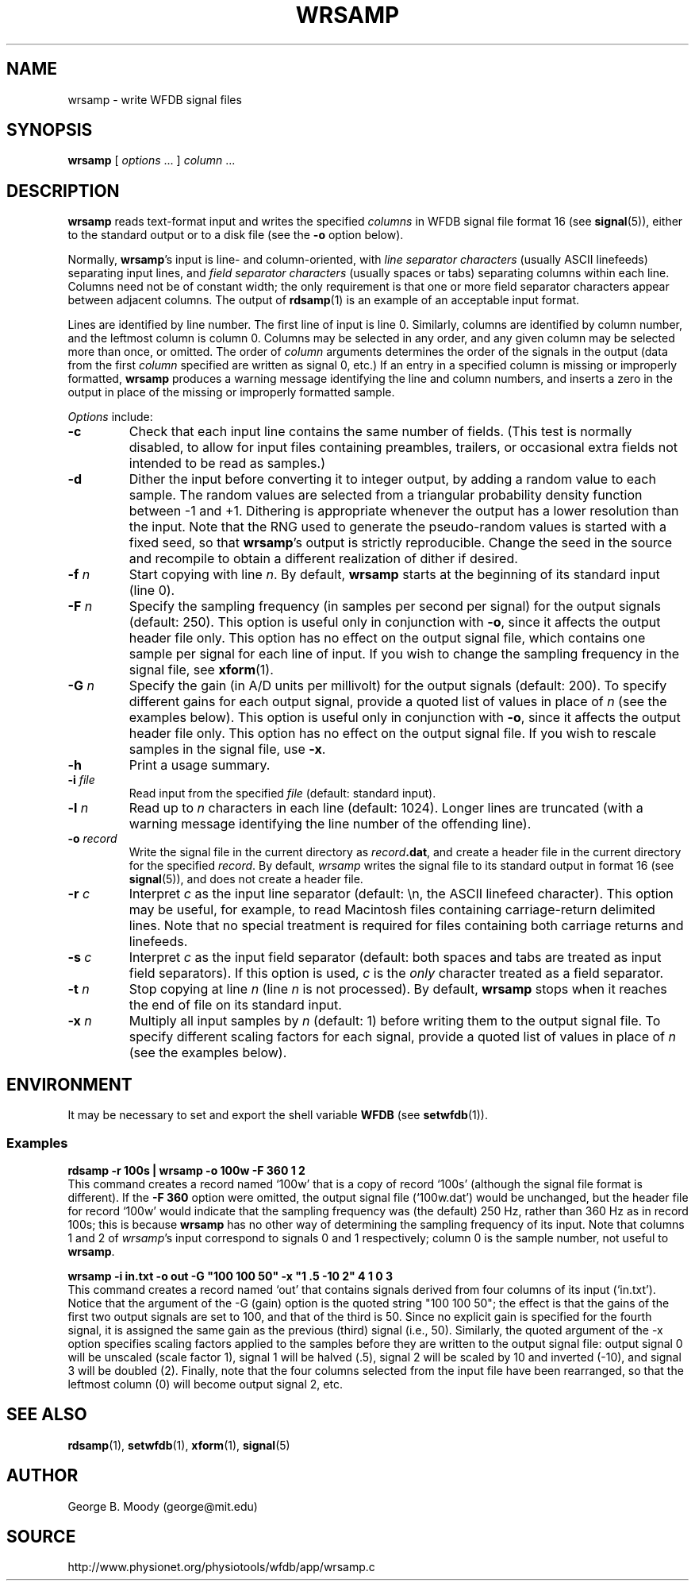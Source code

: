 .TH WRSAMP 1 "18 April 2008" "WFDB 10.4.7" "WFDB Applications Guide"
.SH NAME
wrsamp \- write WFDB signal files
.SH SYNOPSIS
\fBwrsamp\fR [ \fIoptions\fR ... ] \fIcolumn\fR ...
.SH DESCRIPTION
\fBwrsamp\fR reads text-format input and writes the specified \fIcolumns\fR in
WFDB signal file format 16 (see \fBsignal\fR(5)), either to the standard output
or to a disk file (see the \fB-o\fR option below).
.PP
Normally, \fBwrsamp\fR's input is line- and column-oriented, with \fIline
separator characters\fR (usually ASCII linefeeds) separating input lines, and
\fIfield separator characters\fR (usually spaces or tabs) separating columns
within each line.  Columns need not be of constant width; the only requirement
is that one or more field separator characters appear between adjacent columns.
The output of \fBrdsamp\fR(1) is an example of an acceptable input format.
.PP
Lines are identified by line number.  The first line of input is line 0.
Similarly, columns are identified by column number, and the leftmost column is
column 0.  Columns may be selected in any order, and any given column may be
selected more than once, or omitted.  The order of \fIcolumn\fR arguments
determines the order of the signals in the output (data from the first
\fIcolumn\fR specified are written as signal 0, etc.)  If an entry in a
specified column is missing or improperly formatted, \fBwrsamp\fR produces a
warning message identifying the line and column numbers, and inserts a zero in
the output in place of the missing or improperly formatted sample.
.PP
\fIOptions\fR include:
.TP
\fB-c\fR
Check that each input line contains the same number of fields.  (This test is
normally disabled, to allow for input files containing preambles, trailers,
or occasional extra fields not intended to be read as samples.)
.TP
\fB-d\fR
Dither the input before converting it to integer output, by adding a random
value to each sample.  The random values are selected from a triangular
probability density function between -1 and +1.  Dithering is appropriate
whenever the output has a lower resolution than the input.  Note that the RNG
used to generate the pseudo-random values is started with a fixed seed, so
that \fBwrsamp\fR's output is strictly reproducible.  Change the seed in the
source and recompile to obtain a different realization of dither if desired.
.TP
\fB-f\fR \fIn\fR
Start copying with line \fIn\fR.  By default, \fBwrsamp\fR starts at the
beginning of its standard input (line 0).
.TP
\fB-F\fR \fIn\fR
Specify the sampling frequency (in samples per second per signal) for the
output signals (default: 250).  This option is useful only in conjunction with
\fB-o\fR, since it affects the output header file only.  This option has no
effect on the output signal file, which contains one sample per signal for each
line of input.  If you wish to change the sampling frequency in the signal
file, see \fBxform\fR(1).
.TP
\fB-G\fR \fIn\fR
Specify the gain (in A/D units per millivolt) for the output signals (default:
200).  To specify different gains for each output signal, provide a quoted
list of values in place of \fIn\fR (see the examples below).  This option is
useful only in conjunction with \fB-o\fR, since it affects the output header
file only.  This option has no effect on the output signal file.  If you wish
to rescale samples in the signal file, use \fB-x\fR.
.TP
\fB-h\fR
Print a usage summary.
.TP
\fB-i\fR \fIfile\fR
Read input from the specified \fIfile\fR (default: standard input).
.TP
\fB-l\fR \fIn\fR
Read up to \fIn\fR characters in each line (default: 1024).  Longer lines are
truncated (with a warning message identifying the line number of the offending
line).
.TP
\fB-o\fR \fIrecord\fR
Write the signal file in the current directory as \fIrecord\fB.dat\fR, and
create a header file in the current directory for the specified \fIrecord\fR.
By default, \fIwrsamp\fR writes the signal file to its standard output in
format 16 (see \fBsignal\fR(5)), and does not create a header file.
.TP
\fB-r\fR \fIc\fR
Interpret \fIc\fR as the input line separator (default: \\n, the ASCII linefeed
character).  This option may be useful, for example, to read Macintosh files
containing carriage-return delimited lines.  Note that no special treatment is
required for files containing both carriage returns and linefeeds.
.TP
\fB-s\fR \fIc\fR
Interpret \fIc\fR as the input field separator (default: both spaces and tabs
are treated as input field separators).  If this option is used, \fIc\fR is
the \fIonly\fR character treated as a field separator.
.TP
\fB-t\fR \fIn\fR
Stop copying at line \fIn\fR (line \fIn\fR is not processed).  By default,
\fBwrsamp\fR stops when it reaches the end of file on its standard input.
.TP
\fB-x\fR \fIn\fR
Multiply all input samples by \fIn\fR (default: 1) before writing them to the
output signal file.  To specify different scaling factors for each signal,
provide a quoted list of values in place of \fIn\fR (see the examples below).
.SH ENVIRONMENT
.PP
It may be necessary to set and export the shell variable \fBWFDB\fR (see
\fBsetwfdb\fR(1)).
.SS Examples
.br
	\fBrdsamp -r 100s | wrsamp -o 100w -F 360 1 2\fR
.br
This command creates a record named `100w' that is a copy of record `100s'
(although the signal file format is different).  If the \fB-F 360\fR option
were omitted, the output signal file (`100w.dat') would be unchanged, but the
header file for record `100w' would indicate that the sampling frequency was
(the default) 250 Hz, rather than 360 Hz as in record 100s; this is because
\fBwrsamp\fR has no other way of determining the sampling frequency of its
input.  Note that columns 1 and 2 of \fIwrsamp\fR's input correspond to signals
0 and 1 respectively;  column 0 is the sample number, not useful to
\fBwrsamp\fR.

.br
	\fBwrsamp -i in.txt -o out -G "100 100 50" -x "1 .5 -10 2" 4 1 0 3\fR
.br
This command creates a record named `out' that contains signals derived from
four columns of its input (`in.txt').  Notice that the argument of the -G
(gain) option is the quoted string "100 100 50";  the effect is that the
gains of the first two output signals are set to 100, and that of the third
is 50.  Since no explicit gain is specified for the fourth signal, it is
assigned the same gain as the previous (third) signal (i.e., 50).  Similarly,
the quoted argument of the -x option specifies scaling factors applied to the
samples before they are written to the output signal file:  output signal 0
will be unscaled (scale factor 1), signal 1 will be halved (.5), signal 2
will be scaled by 10 and inverted (-10), and signal 3 will be doubled (2).
Finally, note that the four columns selected from the input file have been
rearranged, so that the leftmost column (0) will become output signal 2, etc.

.SH SEE ALSO
\fBrdsamp\fR(1), \fBsetwfdb\fR(1), \fBxform\fR(1), \fBsignal\fR(5)
.SH AUTHOR
George B. Moody (george@mit.edu)
.SH SOURCE
http://www.physionet.org/physiotools/wfdb/app/wrsamp.c

